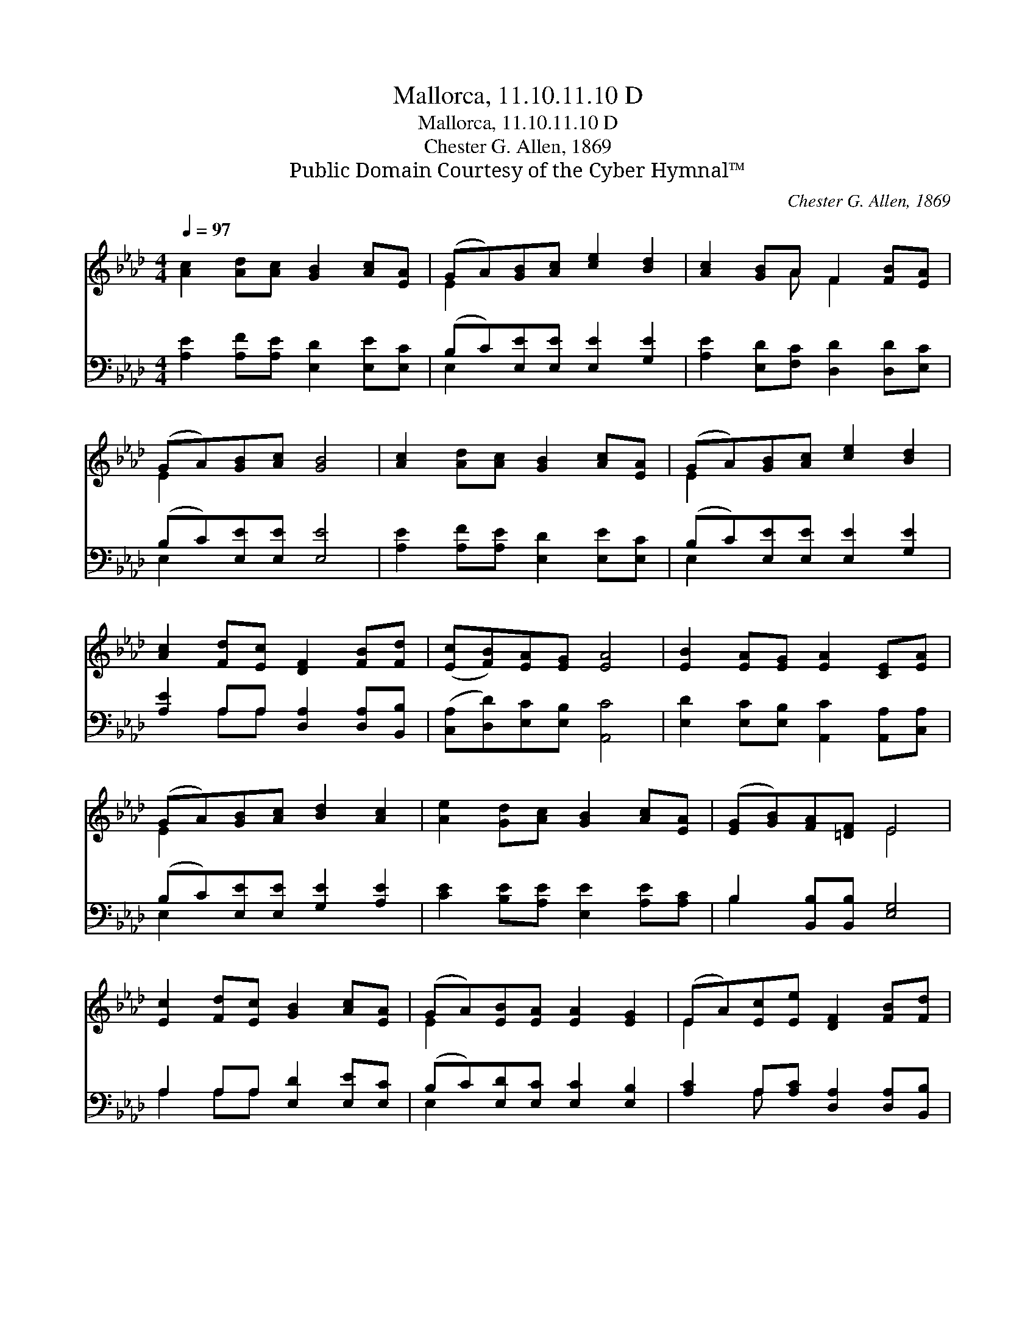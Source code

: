 X:1
T:Mallorca, 11.10.11.10 D
T:Mallorca, 11.10.11.10 D
T:Chester G. Allen, 1869 
T:Public Domain Courtesy of the Cyber Hymnal™
C:Chester G. Allen, 1869
Z:Public Domain
Z:Courtesy of the Cyber Hymnal™
%%score ( 1 2 ) ( 3 4 )
L:1/8
Q:1/4=97
M:4/4
K:Ab
V:1 treble 
V:2 treble 
V:3 bass 
V:4 bass 
V:1
 [Ac]2 [Ad][Ac] [GB]2 [Ac][EA] | (GA)[GB][Ac] [ce]2 [Bd]2 | [Ac]2 [GB]A F2 [FB][EA] | %3
 (GA)[GB][Ac] [GB]4 | [Ac]2 [Ad][Ac] [GB]2 [Ac][EA] | (GA)[GB][Ac] [ce]2 [Bd]2 | %6
 [Ac]2 [Fd][Ec] [DF]2 [FB][Fd] | ([Ec][FB])[EA][EG] [EA]4 | [EB]2 [EA][EG] [EA]2 [CE][EA] | %9
 (GA)[GB][Ac] [Bd]2 [Ac]2 | [Ae]2 [Gd][Ac] [GB]2 [Ac][EA] | ([EG][GB])[FA][=DF] E4 | %12
 [Ec]2 [Fd][Ec] [GB]2 [Ac][EA] | (GA)[EB][EA] [EA]2 [EG]2 | (EA)[Ec][Ee] [DF]2 [FB][Fd] | %15
 ([Ec][FB])[EA][EG] [EA]4 |] %16
V:2
 x8 | E2 x6 | x3 A F2 x2 | E2 x6 | x8 | E2 x6 | x8 | x8 | x8 | E2 x6 | x8 | x4 E4 | x8 | E2 x6 | %14
 E2 x6 | x8 |] %16
V:3
 [A,E]2 [A,F][A,E] [E,D]2 [E,E][E,C] | (B,C)[E,E][E,E] [E,E]2 [G,E]2 | %2
 [A,E]2 [E,D][F,C] [D,D]2 [D,D][E,C] | (B,C)[E,E][E,E] [E,E]4 | %4
 [A,E]2 [A,F][A,E] [E,D]2 [E,E][E,C] | (B,C)[E,E][E,E] [E,E]2 [G,E]2 | %6
 [A,E]2 A,A, [D,A,]2 [D,A,][B,,B,] | ([C,A,][D,D])[E,C][E,B,] [A,,C]4 | %8
 [E,D]2 [E,C][E,B,] [A,,C]2 [A,,A,][C,A,] | (B,C)[E,E][E,E] [G,E]2 [A,E]2 | %10
 [CE]2 [B,E][A,E] [E,E]2 [A,E][A,C] | B,2 [B,,B,][B,,B,] [E,G,]4 | A,2 A,A, [E,D]2 [E,E][E,C] | %13
 (B,C)[E,D][E,C] [E,C]2 [E,B,]2 | [A,C]2 A,[A,C] [D,A,]2 [D,A,][B,,B,] | %15
 ([C,A,][D,D])[E,C][E,B,] [A,,C]4 |] %16
V:4
 x8 | E,2 x6 | x8 | E,2 x6 | x8 | E,2 x6 | x2 A,A, x4 | x8 | x8 | E,2 x6 | x8 | B,2 x6 | %12
 A,2 A,A, x4 | E,2 x6 | x2 A, x5 | x8 |] %16

